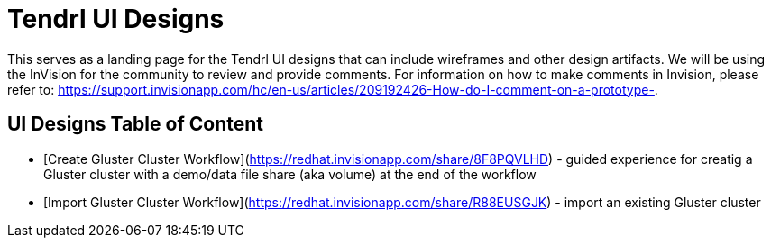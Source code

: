 // vim: tw=79

= Tendrl UI Designs

This serves as a landing page for the Tendrl UI designs that can include wireframes and other design artifacts.  We will be using the InVision for the community to review and provide comments. For information on how to make comments in
Invision, please refer to: https://support.invisionapp.com/hc/en-us/articles/209192426-How-do-I-comment-on-a-prototype-.


== UI Designs Table of Content
* [Create Gluster Cluster Workflow](https://redhat.invisionapp.com/share/8F8PQVLHD) - guided experience for creatig a Gluster cluster with a demo/data file share (aka volume) at the end of the workflow
* [Import Gluster Cluster Workflow](https://redhat.invisionapp.com/share/R88EUSGJK) - import an existing Gluster cluster

